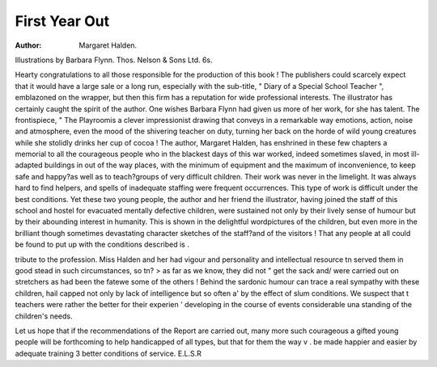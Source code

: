 First Year Out
=================

:Author: Margaret Halden.
Illustrations by
Barbara Flynn. Thos. Nelson & Sons Ltd. 6s.

Hearty congratulations to all those responsible for the
production of this book ! The publishers could scarcely
expect that it would have a large sale or a long run,
especially with the sub-title, " Diary of a Special School
Teacher ", emblazoned on the wrapper, but then this
firm has a reputation for wide professional interests.
The illustrator has certainly caught the spirit of the
author. One wishes Barbara Flynn had given us more
of her work, for she has talent. The frontispiece, " The
Playroomis a clever impressionist drawing that
conveys in a remarkable way emotions, action, noise
and atmosphere, even the mood of the shivering teacher
on duty, turning her back on the horde of wild young
creatures while she stolidly drinks her cup of cocoa !
The author, Margaret Halden, has enshrined in these
few chapters a memorial to all the courageous people
who in the blackest days of this war worked, indeed
sometimes slaved, in most ill-adapted buildings in out of
the way places, with the minimum of equipment and the
maximum of inconvenience, to keep safe and happy?as
well as to teach?groups of very difficult children.
Their work was never in the limelight. It was always
hard to find helpers, and spells of inadequate staffing
were frequent occurrences. This type of work is difficult
under the best conditions. Yet these two young people,
the author and her friend the illustrator, having joined
the staff of this school and hostel for evacuated mentally
defective children, were sustained not only by their
lively sense of humour but by their abounding interest
in humanity. This is shown in the delightful wordpictures of the children, but even more in the brilliant
though sometimes devastating character sketches of the
staff?and of the visitors ! That any people at all could
be found to put up with the conditions described is .

tribute to the profession. Miss Halden and her
had vigour and personality and intellectual resource tn
served them in good stead in such circumstances, so tn? >
as far as we know, they did not " get the sack and/
were carried out on stretchers as had been the fatewe
some of the others ! Behind the sardonic humour
can trace a real sympathy with these children, hail
capped not only by lack of intelligence but so often a'
by the effect of slum conditions. We suspect that t
teachers were rather the better for their experien '
developing in the course of events considerable una
standing of the children's needs.

Let us hope that if the recommendations of the
Report are carried out, many more such courageous a
gifted young people will be forthcoming to help
handicapped of all types, but that for them the way v .
be made happier and easier by adequate training 3
better conditions of service.
E.L.S.R